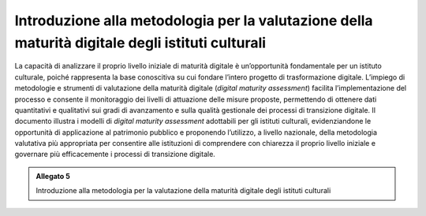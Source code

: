 .. _linee_guida_introduzione_metodologia:

Introduzione alla metodologia per la valutazione della maturità digitale degli istituti culturali
==================================================================================================

La capacità di analizzare il proprio livello iniziale di maturità
digitale è un’opportunità fondamentale per un istituto culturale, poiché
rappresenta la base conoscitiva su cui fondare l’intero progetto di
trasformazione digitale. L’impiego di metodologie e strumenti di
valutazione della maturità digitale (*digital maturity assessment*)
facilita l’implementazione del processo e consente il monitoraggio dei
livelli di attuazione delle misure proposte, permettendo di ottenere
dati quantitativi e qualitativi sui gradi di avanzamento e sulla qualità
gestionale dei processi di transizione digitale. Il documento illustra i
modelli di *digital maturity assessment* adottabili per gli istituti
culturali, evidenziandone le opportunità di applicazione al patrimonio
pubblico e proponendo l’utilizzo, a livello nazionale, della metodologia
valutativa più appropriata per consentire alle istituzioni di
comprendere con chiarezza il proprio livello iniziale e governare più
efficacemente i processi di transizione digitale.

.. admonition:: Allegato 5

  Introduzione alla metodologia per la valutazione della maturità digitale degli istituti culturali
